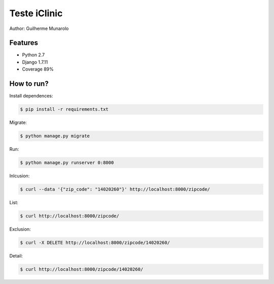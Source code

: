 =============
Teste iClinic
=============

Author: Guilherme Munarolo

Features
========
* Python 2.7
* Django 1.7.11
* Coverage 89%

How to run?
===========

Install dependences:

.. code:: sh

    $ pip install -r requirements.txt


Migrate:

.. code:: sh

    $ python manage.py migrate


Run:

.. code:: sh

    $ python manage.py runserver 0:8000


Inlcusion:

.. code:: sh

    $ curl --data '{"zip_code": "14020260"}' http://localhost:8000/zipcode/


List:

.. code:: sh

    $ curl http://localhost:8000/zipcode/


Exclusion:

.. code:: sh

    $ curl -X DELETE http://localhost:8000/zipcode/14020260/


Detail:

.. code:: sh

    $ curl http://localhost:8000/zipcode/14020260/